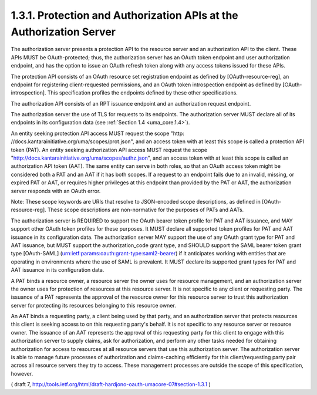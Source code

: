 1.3.1.  Protection and Authorization APIs at the Authorization Server
^^^^^^^^^^^^^^^^^^^^^^^^^^^^^^^^^^^^^^^^^^^^^^^^^^^^^^^^^^^^^^^^^^^^^^^^^^^^^^^^^^^^^^^^^^

The authorization server presents a protection API to the resource
server and an authorization API to the client.  These APIs MUST be
OAuth-protected; thus, the authorization server has an OAuth token
endpoint and user authorization endpoint, and has the option to issue
an OAuth refresh token along with any access tokens issued for these
APIs.

The protection API consists of an OAuth resource set registration
endpoint as defined by [OAuth-resource-reg], an endpoint for
registering client-requested permissions, and an OAuth token
introspection endpoint as defined by [OAuth-introspection].  This
specification profiles the endpoints defined by these other
specifications.

The authorization API consists of an RPT issuance endpoint and an
authorization request endpoint.

The authorization server the use of TLS for requests to
its endpoints. 
The authorization server MUST declare all of its endpoints 
in its configuration data (see :ref:`Section 1.4 <uma_core.1.4>`).

An entity seeking protection API access MUST request the scope "http:
//docs.kantarainitiative.org/uma/scopes/prot.json", and an access
token with at least this scope is called a protection API token
(PAT).  An entity seeking authorization API access MUST request the
scope "http://docs.kantarainitiative.org/uma/scopes/authz.json", and
an access token with at least this scope is called an authorization
API token (AAT).  The same entity can serve in both roles, so that an
OAuth access token might be considered both a PAT and an AAT if it
has both scopes.  If a request to an endpoint fails due to an
invalid, missing, or expired PAT or AAT, or requires higher
privileges at this endpoint than provided by the PAT or AAT, the
authorization server responds with an OAuth error.

Note: These scope keywords are URIs that resolve to JSON-encoded
scope descriptions, as defined in [OAuth-resource-reg].  These scope
descriptions are non-normative for the purposes of PATs and AATs.

The authorization server is REQUIRED to support the OAuth bearer
token profile for PAT and AAT issuance, and MAY support other OAuth
token profiles for these purposes.  It MUST declare all supported
token profiles for PAT and AAT issuance in its configuration data.
The authorization server MAY support the use of any OAuth grant type
for PAT and AAT issuance, but MUST support the authorization_code
grant type, and SHOULD support the SAML bearer token grant type
[OAuth-SAML] (urn:ietf:params:oauth:grant-type:saml2-bearer) if it
anticipates working with entities that are operating in environments
where the use of SAML is prevalent.  It MUST declare its supported
grant types for PAT and AAT issuance in its configuration data.

A PAT binds a resource owner, a resource server the owner uses for
resource management, and an authorization server the owner uses for
protection of resources at this resource server.  It is not specific
to any client or requesting party.  The issuance of a PAT represents
the approval of the resource owner for this resource server to trust
this authorization server for protecting its resources belonging to
this resource owner.

An AAT binds a requesting party, a client being used by that party,
and an authorization server that protects resources this client is
seeking access to on this requesting party's behalf.  It is not
specific to any resource server or resource owner.  The issuance of
an AAT represents the approval of this requesting party for this
client to engage with this authorization server to supply claims, ask
for authorization, and perform any other tasks needed for obtaining
authorization for access to resources at all resource servers that
use this authorization server.  The authorization server is able to
manage future processes of authorization and claims-caching
efficiently for this client/requesting party pair across all resource
servers they try to access.  These management processes are outside
the scope of this specification, however.

( draft 7, http://tools.ietf.org/html/draft-hardjono-oauth-umacore-07#section-1.3.1 )
